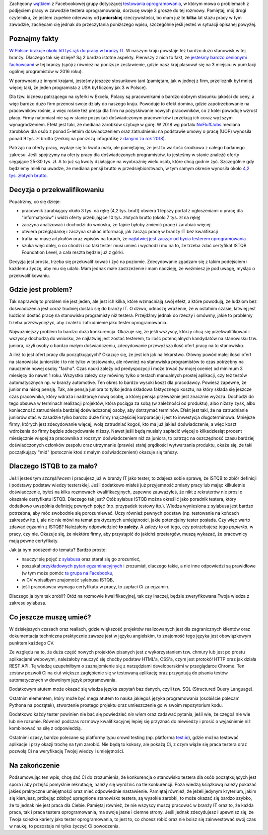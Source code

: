 .. title: Dlaczego nie będziesz testerem i co możesz z tym fantem zrobić jeśli bardzo chcesz?
.. slug: dlaczego-nie-bedziesz-testerem-i-co-mozesz-z-tym-fantem-zrobic-jesli-bardzo-chcesz
.. date: 2019-11-14 23:30:00 UTC+01:00
.. tags: testy, istqb, nauka
.. category: felieton
.. link: 
.. description: Powody dla których tak dużo osób jest zainteresowanych przejściem do branży IT oraz dlaczego wybierają testowanie oprogramowania jako najprostszy sposób
.. type: text
.. previewimage: /images/posts/testerembyc_600x600.png

Zachęcony `wątkiem <https://www.facebook.com/groups/TestowanieOprogramowania/permalink/2602961303059765/>`_ z Facebookowej grupy dotyczącej `testowania oprogramowania <https://www.facebook.com/groups/TestowanieOprogramowania/>`_, w którym mowa o problemach z podjęciem pracy w zawodzie testera oprogramowania, dorzucę swoje 3 grosze do tej rozmowy. Pamiętaj, mój drogi czytelniku, że jestem zupełnie oderwany od **juniorskiej** rzeczywistości, bo mam już te **kilka** lat stażu pracy w tym zawodzie, zachęcam cię jednak do przeczytania poniższego wpisu, szczególnie jeśli jesteś w sytuacji opisanej powyżej.

.. more

Poznajmy fakty
--------------

`W Polsce brakuje około 50 tyś rąk do pracy w branży IT <https://zielonalinia.gov.pl/-/boom-na-programistow-potrwa-do-2030-roku-prognoza-ekspertow>`_. W naszym kraju powstaje też bardzo dużo stanowisk w tej branży. Dlaczego tak się dzieje? Są 2 bardzo istotne aspekty. Pierwszy z nich to fakt, że `jesteśmy bardzo cenionymi fachowcami <https://blog.hackerrank.com/which-country-would-win-in-the-programming-olympics/>`_ w tej branży (spójrz również na poniższe zestawienie, gdzie nasz kraj plasował się na 3 miejscu w punktacji ogólnej programistów w 2016 roku).

.. image:: /images/posts/20191114/best_developers.png

W porównaniu z innymi krajami, jesteśmy jeszcze stosunkowo tani (pamiętam, jak w jednej z firm, przelicznik był mniej więcej taki, że jeden programista z USA był liczony jak 3 w Polsce).

Dla tzw. biznesu patrzącego na cyferki w Excelu, Polacy są pracownikami o bardzo dobrym stosunku jakości do ceny, a więc bardzo dużo firm przenosi swoje działy do naszego kraju. Powoduje to efekt domina, gdzie zapotrzebowanie na pracowników rośnie, a więc rośnie też presja dla firm na pozyskiwanie nowych pracowników, co z kolei powoduje wzrost płacy. Firmy natomiast nie są w stanie pozyskać doświadczonym pracowników i przekują ich coraz wyższym wynagrodzeniem. Efekt jest taki, że mediana zarobków szybuje w górę. W 2018 wg portalu `NoFluffJobs <https://nofluffjobs.com>`_ mediana zarobków dla osób z ponad 5-letnim doświadczeniem oraz zatrudnieniu na podstawie umowy o pracę (UOP) wynosiła ponad 9 tys. zł brutto (zerknij na poniższą infografikę z `danymi za rok 2018 <https://nofluffjobs.com/static/zarobki-w-branzy-it-raport.pdf>`_).

.. image:: /images/posts/20191114/nofluffjobs_wynagrodzenia.png

Patrząc na oferty pracy, wydaje się to kwota mała, ale pamiętajmy, że jest to wartość środkowa z całego badanego zakresu. Jeśli spojrzymy na oferty pracy dla doświadczonych programistów, to jesteśmy w stanie znaleźć oferty sięgające 25-30 tys. zł. A to już są kwoty działające na wyobraźnię wielu osób, które chcą godnie żyć. Szczególnie gdy będziemy mieli na uwadze, że mediana pensji brutto w przedsiębiorstwach, w tym samym okresie wynosiła około `4,2 tys. złotych brutto <https://ksiegowosc.infor.pl/zus-kadry/wynagrodzenia/2868792,Przecietne-wynagrodzenie-pracownikow-w-Polsce-20182019.html>`_.

Decyzja o przekwalifikowaniu
----------------------------

Popatrzmy, co się dzieje:

* pracownik zarabiający około 3 tys. na rękę (4,2 tys. brutt) otwiera 1 lepszy portal z ogłoszeniami o pracę dla "informatyków" i widzi oferty przebijające 10 tys. złotych brutto (około 7 tys. zł na rękę)
* zaczyna analizować i dochodzi do wniosku, że fajnie byłoby zmienić pracę i zarabiać więcej
* otwiera przeglądarkę i zaczyna szukać informacji, jak zacząć pracę w branży IT bez kwalifikacji
* trafia na masę artykułów oraz wpisów na forach, że `najłatwiej jest zacząć od bycia testerem oprogramowania <https://4programmers.net/Forum/1347421>`_
* szuka więc dalej, o co chodzi i co taki tester musi umieć i wychodzi mu na to, że trzeba zdać certyfikat ISTQB Foundation Level, a cała reszta będzie już z górki.

Decyzja jest prosta, trzeba się przekwalifikować i żyć na poziomie. Zdecydowanie zgadzam się z takim podejściem i każdemu życzę, aby mu się udało. Mam jednak małe zastrzeżenie i mam nadzieję, że weźmiesz je pod uwagę, myśląc o przekwalifikowaniu.

Gdzie jest problem?
-------------------

Tak naprawdę to problem nie jest jeden, ale jest ich kilka, które wzmacniają swój efekt, a które powodują, że ludziom bez doświadczenia jest coraz trudniej dostać się do branży IT. O dziwo, odnoszę wrażenie, że w ostatnim czasie, łatwiej jest ludziom dostać pracę na stanowisku programisty niż testera. Przejdźmy jednak do rzeczy i omówmy, jakie to problemy trzeba przezwyciężyć, aby znaleźć zatrudnienie jako tester oprogramowania.

Najważniejszy problem to bardzo duża konkurencja. Okazuje się, że jeśli wszyscy, którzy chcą się przekwalifikować i wszyscy dochodzą do wniosku, że najłatwiej jest zostać testerem, to ilość potencjalnych kandydatów na stanowisku tzw. juniora, czyli osoby o bardzo małym doświadczeniu, zdecydowanie przewyższa ilość ofert pracy na to stanowisko.

A ileż to jest ofert pracy dla początkujących? Okazuje się, że jest ich jak na lekarstwo. Główny powód małej ilości ofert na stanowiska juniorskie i to nie tylko w testowaniu, ale również na stanowiska programistów to czas potrzebny na nauczenie nowej osoby "fachu". Czas nauki zależy od predyspozycji i może trwać (w mojej ocenie) od minimum 3 miesięcy do nawet 1 roku. Wszystko zależy czy mówimy tylko o testach manualnych prostej aplikacji, czy też testów automatycznych np. w branży automotive. Ten okres to bardzo wysoki koszt dla pracodawcy. Powiesz zapewne, że junior ma niską pensję. Tak, ale pensja juniora to tylko jedna składowa faktycznego kosztu, na który składa się jeszcze czas pracownika, który wdraża i nadzoruje nową osobę, a której pensja przeważnie jest znacznie wyższa. Dochodzi do tego obsuwa w terminach realizacji projektów, która pociąga za sobą (w zależności od produktu), albo niższy zysk, albo konieczność zatrudnienia bardziej doświadczonej osoby, aby dotrzymać terminów. Efekt jest taki, że na zatrudnianie juniorów stać w zasadzie tylko bardzo duże firmy (najczęściej korporacje) i jest to inwestycja długoterminowa. Mniejsze firmy, których jest zdecydowanie więcej, wolą zatrudniać kogoś, kto ma już jakieś doświadczenie, a więc koszt wdrożenia do firmy będzie zdecydowanie niższy. Nawet jeśli będą musiały zapłacić więcej o kilkadziesiąt procent miesięcznie więcej za pracownika z rocznym doświadczeniem niż za juniora, to patrząc na oszczędność czasu bardziej doświadczonych członków zespołu oraz utrzymanie (prawie) stałej prędkości wytwarzania produktu, okaże się, że taki początkujący "mid" (potocznie ktoś z małym doświadczeniem) okazuje się tańszy.

Dlaczego ISTQB to za mało?
--------------------------

Jeśli jesteś tym *szczęśliwcem* i pracujesz już w branży IT jako tester, to zdajesz sobie sprawę, że ISTQB to zbiór definicji i podstawy podstaw wiedzy testerskiej. Jeśli dodatkowo miałeś już przyjemność zmiany pracy lub mając kilkuletnie doświadczenie, byłeś na kilku rozmowach kwalifikacyjnych, zapewne zauważyłeś, że nikt z rekruterów nie prosi o okazanie certyfikatu ISTQB. Dlaczego tak jest? Otóż sylabus ISTQB można określić jako poradnik testera, który dodatkowo uwspólnia definicję pewnych pojęć (np. przypadek testowy itp.). Wiedza wyniesiona z sylabusa jest bardzo potrzebna, aby móc swobodnie się porozumiewać. Uczy również pewnych podstaw (np. testowanie na końcach zakresów itp.), ale nic nie mówi na temat praktycznych umiejętności, jakie potencjalny tester posiada. Czy więc warto zdawać egzamin z ISTQB? Należałoby odpowiedzieć **to zależy**. A zależy to od tego, czy potrzebujesz tego *papierka*, w pracy, czy nie. Okazuje się, że niektóre firmy, aby przystąpić do jakichś przetargów, muszą wykazać, że pracownicy mają pewne certyfikaty.

Jak ja bym podszedł do tematu? Bardzo prosto:

* nauczył się pojęć z `sylabusa <https://sjsi.org/ist-qb/do-pobrania/>`_ oraz starał się go zrozumieć,
* poszukał `przykładowych pytań egzaminacyjnych <https://sjsi.org/ist-qb/do-pobrania/>`_ i zrozumiał, dlaczego takie, a nie inne odpowiedzi są prawidłowe  (w tym może pomóc `ta grupa na Facebooku <https://www.facebook.com/groups/194288250951242/>`_,
* w CV wpisałbym znajomość sylabusa ISTQB,
* jeśli pracodawca wymaga certyfikatu w pracy, to zapłaci Ci za egzamin.

Dlaczego ja bym tak zrobił? Otóż na rozmowie kwalifikacyjnej, tak czy inaczej, będzie zweryfikowana Twoja wiedza z zakresu sylabusa.

Co jeszcze muszę umieć?
-----------------------

W dzisiejszych czasach oraz realiach, gdzie większość projektów realizowanych jest dla zagranicznych klientów oraz dokumentacja techniczna praktycznie zawsze jest w języku angielskim, to znajomość tego języka jest obowiązkowym punktem każdego CV.

Ze względu na to, że duża część nowych projektów pisanych jest z wykorzystaniem tzw. chmury lub jest po prostu aplikacjami webowymi, należałoby nauczyć się choćby podstaw HTML'a, CSS'a, czym jest protokół HTTP oraz jak działa REST API. Tę wiedzę uzupełniłbym o zaznajomienie się z narzędziami developerskimi w przeglądarce Chrome. Ten zestaw pozwoli Ci na ciut większe zagłębienie się w testowaną aplikację oraz przygotują do pisania testów automatycznych w dowolnym język programowania.

Dodatkowym atutem może okazać się wiedza języka zapytań baz danych, czyli tzw. SQL (Structured Query Language).

Ostatnim elementem, który może być mega atutem to nauka jakiegoś języka programowania (osobiście polecam Pythona na początek), stworzenie prostego projektu oraz umieszczenie go w swoim repozytorium kodu.

Dodatkowo każdy tester powinien nie bać się powiedzieć *nie wiem* oraz zadawać pytania, jeśli wie, że czegoś nie wie lub nie rozumie. Również podczas rozmowy kwalifikacyjnej lepiej się przyznać do niewiedzy i prosić o wyjaśnienie niż kombinować na siłę z odpowiedzią.

Ostatnimi czasy, bardzo polecane są platformy typu crowd testing (np. platforma `test.io <https://test.io/>`_), gdzie można testować aplikacje i przy okazji trochę na tym zarobić. Nie będą to kokosy, ale pokażą Ci, z czym wiąże się praca testera oraz pozwolą Ci na weryfikację Twojej wiedzy i umiejętności.

Na zakończenie
--------------

Podsumowując ten wpis, chcę dać Ci do zrozumienia, że konkurencja o stanowisko testera dla osób początkujących jest spora i aby przejść pomyślnie rekrutację, należy się wyróżnić na tle konkurencji. Poza wiedzą książkową należy pokazać jakieś praktyczne umiejętności oraz mieć odpowiednie nastawienie. Pamiętaj również, że jeżeli jedynym kryterium, jakim się kierujesz, próbując zdobyć upragnione stanowisko testera, są wysokie zarobki, to może okazać się bardzo szybko, że to jednak nie jest praca dla Ciebie. Pamiętaj również, że nie wszyscy muszą pracować w branży IT oraz to, że każda praca, tak i praca testera oprogramowania, ma swoje jasne i ciemne strony.
Jeśli jednak zdecydujesz i upewnisz się, że Twoja ścieżka kariery jako tester oprogramowania, to jest to, co chcesz robić oraz nie boisz się zainwestować swój czas w naukę, to pozostaje mi tylko życzyć Ci powodzenia.
